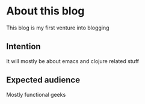 * About this blog
  This blog is my first venture into blogging
** Intention
   It will mostly be about emacs and clojure related stuff
** Expected audience
   Mostly functional geeks
